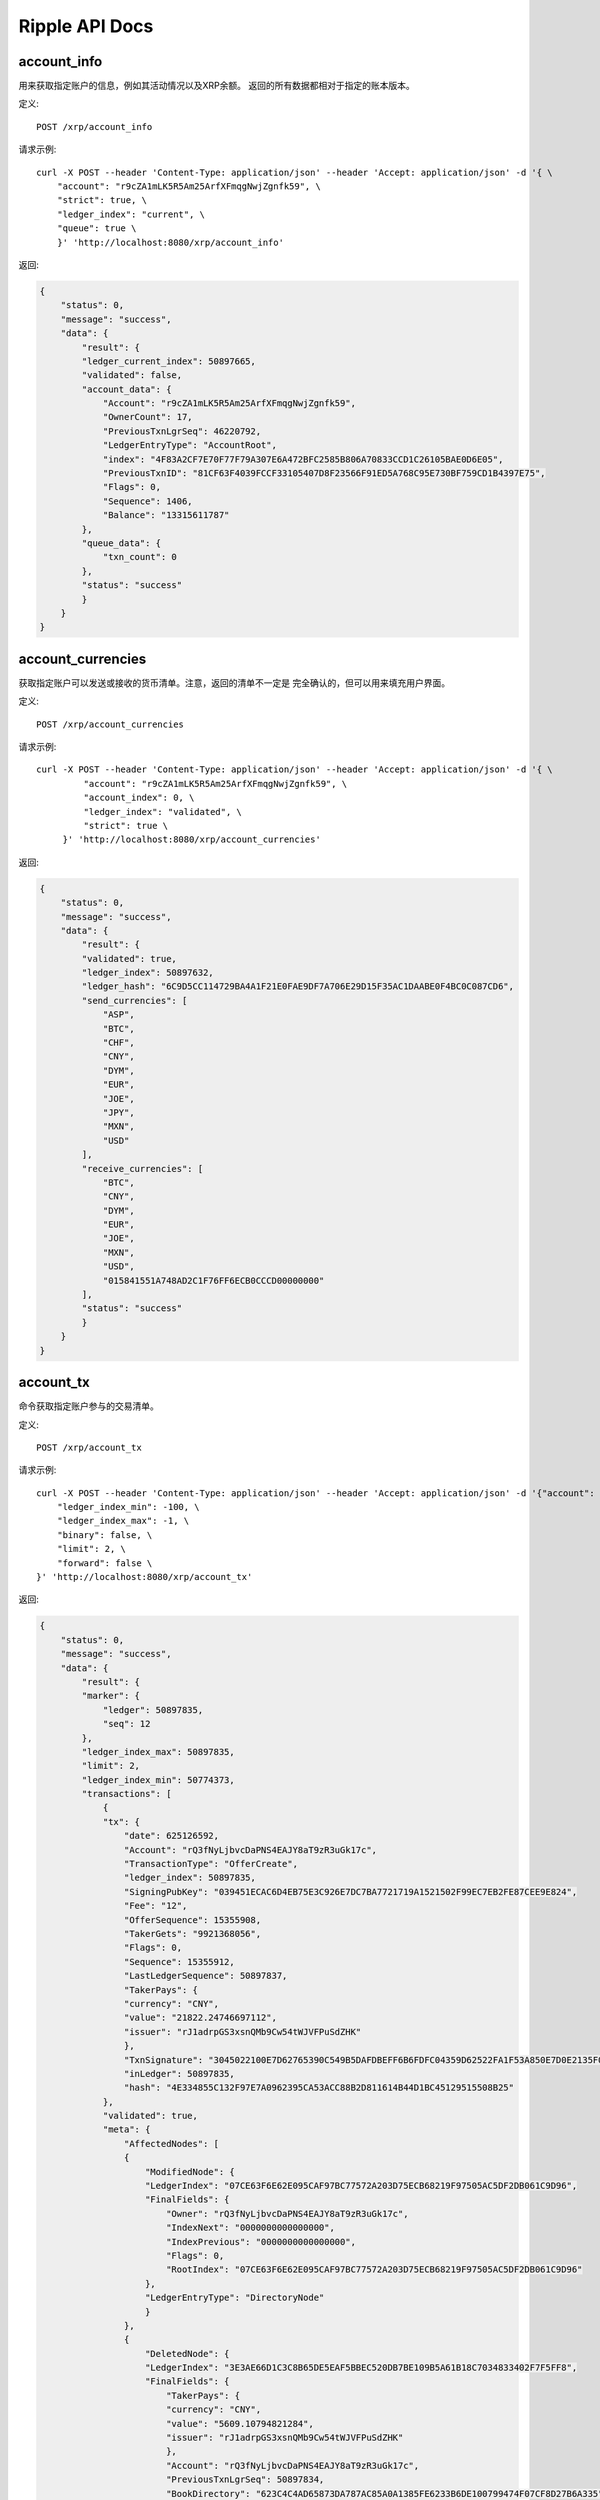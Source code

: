 Ripple API Docs
==================

account_info
`````````````````
用来获取指定账户的信息，例如其活动情况以及XRP余额。 返回的所有数据都相对于指定的账本版本。

定义::

    POST /xrp/account_info
    
请求示例::

    curl -X POST --header 'Content-Type: application/json' --header 'Accept: application/json' -d '{ \ 
        "account": "r9cZA1mLK5R5Am25ArfXFmqgNwjZgnfk59", \ 
        "strict": true, \ 
        "ledger_index": "current", \ 
        "queue": true \ 
        }' 'http://localhost:8080/xrp/account_info'

返回:

.. code-block:: json

    {
        "status": 0,
        "message": "success",
        "data": {
            "result": {
            "ledger_current_index": 50897665,
            "validated": false,
            "account_data": {
                "Account": "r9cZA1mLK5R5Am25ArfXFmqgNwjZgnfk59",
                "OwnerCount": 17,
                "PreviousTxnLgrSeq": 46220792,
                "LedgerEntryType": "AccountRoot",
                "index": "4F83A2CF7E70F77F79A307E6A472BFC2585B806A70833CCD1C26105BAE0D6E05",
                "PreviousTxnID": "81CF63F4039FCCF33105407D8F23566F91ED5A768C95E730BF759CD1B4397E75",
                "Flags": 0,
                "Sequence": 1406,
                "Balance": "13315611787"
            },
            "queue_data": {
                "txn_count": 0
            },
            "status": "success"
            }
        }
    }

account_currencies
`````````````````
获取指定账户可以发送或接收的货币清单。注意，返回的清单不一定是 完全确认的，但可以用来填充用户界面。

定义::

    POST /xrp/account_currencies
    
请求示例::

    curl -X POST --header 'Content-Type: application/json' --header 'Accept: application/json' -d '{ \ 
             "account": "r9cZA1mLK5R5Am25ArfXFmqgNwjZgnfk59", \ 
             "account_index": 0, \ 
             "ledger_index": "validated", \ 
             "strict": true \ 
         }' 'http://localhost:8080/xrp/account_currencies'

返回:

.. code-block:: json

    {
        "status": 0,
        "message": "success",
        "data": {
            "result": {
            "validated": true,
            "ledger_index": 50897632,
            "ledger_hash": "6C9D5CC114729BA4A1F21E0FAE9DF7A706E29D15F35AC1DAABE0F4BC0C087CD6",
            "send_currencies": [
                "ASP",
                "BTC",
                "CHF",
                "CNY",
                "DYM",
                "EUR",
                "JOE",
                "JPY",
                "MXN",
                "USD"
            ],
            "receive_currencies": [
                "BTC",
                "CNY",
                "DYM",
                "EUR",
                "JOE",
                "MXN",
                "USD",
                "015841551A748AD2C1F76FF6ECB0CCCD00000000"
            ],
            "status": "success"
            }
        }
    }

account_tx
`````````````````
命令获取指定账户参与的交易清单。

定义::

    POST /xrp/account_tx
    
请求示例::

    curl -X POST --header 'Content-Type: application/json' --header 'Accept: application/json' -d '{"account": "rQ3fNyLjbvcDaPNS4EAJY8aT9zR3uGk17c", \ 
        "ledger_index_min": -100, \ 
        "ledger_index_max": -1, \ 
        "binary": false, \ 
        "limit": 2, \ 
        "forward": false \ 
    }' 'http://localhost:8080/xrp/account_tx'

返回:

.. code-block:: json

    {
        "status": 0,
        "message": "success",
        "data": {
            "result": {
            "marker": {
                "ledger": 50897835,
                "seq": 12
            },
            "ledger_index_max": 50897835,
            "limit": 2,
            "ledger_index_min": 50774373,
            "transactions": [
                {
                "tx": {
                    "date": 625126592,
                    "Account": "rQ3fNyLjbvcDaPNS4EAJY8aT9zR3uGk17c",
                    "TransactionType": "OfferCreate",
                    "ledger_index": 50897835,
                    "SigningPubKey": "039451ECAC6D4EB75E3C926E7DC7BA7721719A1521502F99EC7EB2FE87CEE9E824",
                    "Fee": "12",
                    "OfferSequence": 15355908,
                    "TakerGets": "9921368056",
                    "Flags": 0,
                    "Sequence": 15355912,
                    "LastLedgerSequence": 50897837,
                    "TakerPays": {
                    "currency": "CNY",
                    "value": "21822.24746697112",
                    "issuer": "rJ1adrpGS3xsnQMb9Cw54tWJVFPuSdZHK"
                    },
                    "TxnSignature": "3045022100E7D62765390C549B5DAFDBEFF6B6FDFC04359D62522FA1F53A850E7D0E2135F0022007CE5273A767D70CCB23F82233F022406949F769A46A27B4874F32ABC60B11C2",
                    "inLedger": 50897835,
                    "hash": "4E334855C132F97E7A0962395CA53ACC88B2D811614B44D1BC45129515508B25"
                },
                "validated": true,
                "meta": {
                    "AffectedNodes": [
                    {
                        "ModifiedNode": {
                        "LedgerIndex": "07CE63F6E62E095CAF97BC77572A203D75ECB68219F97505AC5DF2DB061C9D96",
                        "FinalFields": {
                            "Owner": "rQ3fNyLjbvcDaPNS4EAJY8aT9zR3uGk17c",
                            "IndexNext": "0000000000000000",
                            "IndexPrevious": "0000000000000000",
                            "Flags": 0,
                            "RootIndex": "07CE63F6E62E095CAF97BC77572A203D75ECB68219F97505AC5DF2DB061C9D96"
                        },
                        "LedgerEntryType": "DirectoryNode"
                        }
                    },
                    {
                        "DeletedNode": {
                        "LedgerIndex": "3E3AE66D1C3C8B65DE5EAF5BBEC520DB7BE109B5A61B18C7034833402F7F5FF8",
                        "FinalFields": {
                            "TakerPays": {
                            "currency": "CNY",
                            "value": "5609.10794821284",
                            "issuer": "rJ1adrpGS3xsnQMb9Cw54tWJVFPuSdZHK"
                            },
                            "Account": "rQ3fNyLjbvcDaPNS4EAJY8aT9zR3uGk17c",
                            "PreviousTxnLgrSeq": 50897834,
                            "BookDirectory": "623C4C4AD65873DA787AC85A0A1385FE6233B6DE100799474F07CF8D27B6A335",
                            "OwnerNode": "0000000000000000",
                            "PreviousTxnID": "C925A52010E17A84CD112FBDD2F260CFADCDDE1229289D5AF53A376004D3D3CC",
                            "TakerGets": "2551299253",
                            "Flags": 0,
                            "Sequence": 15355908,
                            "BookNode": "0000000000000000"
                        },
                        "LedgerEntryType": "Offer"
                        }
                    },
                    {
                        "ModifiedNode": {
                        "LedgerIndex": "47FE64F9223D604034486F4DA7A175D5DA7F8A096952261CF8F3D77B74DC4AFA",
                        "FinalFields": {
                            "Account": "rQ3fNyLjbvcDaPNS4EAJY8aT9zR3uGk17c",
                            "OwnerCount": 5,
                            "Flags": 0,
                            "Sequence": 15355913,
                            "Balance": "25275244638"
                        },
                        "PreviousFields": {
                            "Sequence": 15355912,
                            "Balance": "25275244650"
                        },
                        "PreviousTxnLgrSeq": 50897835,
                        "LedgerEntryType": "AccountRoot",
                        "PreviousTxnID": "51920F104B6BEC784F3FAD289BDA5566FDE1B71343308684D3A5DAB1CF94A5EF"
                        }
                    },
                    {
                        "DeletedNode": {
                        "LedgerIndex": "623C4C4AD65873DA787AC85A0A1385FE6233B6DE100799474F07CF8D27B6A335",
                        "FinalFields": {
                            "TakerPaysCurrency": "000000000000000000000000434E590000000000",
                            "ExchangeRate": "4F07CF8D27B6A335",
                            "TakerGetsCurrency": "0000000000000000000000000000000000000000",
                            "TakerGetsIssuer": "0000000000000000000000000000000000000000",
                            "Flags": 0,
                            "RootIndex": "623C4C4AD65873DA787AC85A0A1385FE6233B6DE100799474F07CF8D27B6A335",
                            "TakerPaysIssuer": "0360E3E0751BD9A566CD03FA6CAFC78118B82BA0"
                        },
                        "LedgerEntryType": "DirectoryNode"
                        }
                    },
                    {
                        "CreatedNode": {
                        "LedgerIndex": "623C4C4AD65873DA787AC85A0A1385FE6233B6DE100799474F07D073A8476C73",
                        "LedgerEntryType": "DirectoryNode",
                        "NewFields": {
                            "TakerPaysCurrency": "000000000000000000000000434E590000000000",
                            "ExchangeRate": "4F07D073A8476C73",
                            "RootIndex": "623C4C4AD65873DA787AC85A0A1385FE6233B6DE100799474F07D073A8476C73",
                            "TakerPaysIssuer": "0360E3E0751BD9A566CD03FA6CAFC78118B82BA0"
                        }
                        }
                    },
                    {
                        "CreatedNode": {
                        "LedgerIndex": "B5A6FCAC273C9F79ADA41832364F8DBB5EAAA711E0D9948A107703868F8DF129",
                        "LedgerEntryType": "Offer",
                        "NewFields": {
                            "TakerPays": {
                            "currency": "CNY",
                            "value": "21822.24746697112",
                            "issuer": "rJ1adrpGS3xsnQMb9Cw54tWJVFPuSdZHK"
                            },
                            "Account": "rQ3fNyLjbvcDaPNS4EAJY8aT9zR3uGk17c",
                            "BookDirectory": "623C4C4AD65873DA787AC85A0A1385FE6233B6DE100799474F07D073A8476C73",
                            "TakerGets": "9921368056",
                            "Sequence": 15355912
                        }
                        }
                    }
                    ],
                    "TransactionResult": "tesSUCCESS",
                    "TransactionIndex": 14
                }
                },
                {
                "tx": {
                    "date": 625126592,
                    "Account": "rQ3fNyLjbvcDaPNS4EAJY8aT9zR3uGk17c",
                    "TransactionType": "OfferCreate",
                    "ledger_index": 50897835,
                    "SigningPubKey": "039451ECAC6D4EB75E3C926E7DC7BA7721719A1521502F99EC7EB2FE87CEE9E824",
                    "Fee": "12",
                    "OfferSequence": 15355907,
                    "TakerGets": "5269844095",
                    "Flags": 0,
                    "Sequence": 15355911,
                    "LastLedgerSequence": 50897837,
                    "TakerPays": {
                    "currency": "CNY",
                    "value": "11375.06387618575",
                    "issuer": "rJ1adrpGS3xsnQMb9Cw54tWJVFPuSdZHK"
                    },
                    "TxnSignature": "30440220322FB7A3C1FD3D44E188A0EA7A1E81D55DBFBC9268AFF1373BDE0820B7309753022016C61DF5DF6F5CE565BDF9551A92004B27FF5B99140A5821DE6322C996960088",
                    "inLedger": 50897835,
                    "hash": "51920F104B6BEC784F3FAD289BDA5566FDE1B71343308684D3A5DAB1CF94A5EF"
                },
                "validated": true,
                "meta": {
                    "AffectedNodes": [
                    {
                        "ModifiedNode": {
                        "LedgerIndex": "07CE63F6E62E095CAF97BC77572A203D75ECB68219F97505AC5DF2DB061C9D96",
                        "FinalFields": {
                            "Owner": "rQ3fNyLjbvcDaPNS4EAJY8aT9zR3uGk17c",
                            "IndexNext": "0000000000000000",
                            "IndexPrevious": "0000000000000000",
                            "Flags": 0,
                            "RootIndex": "07CE63F6E62E095CAF97BC77572A203D75ECB68219F97505AC5DF2DB061C9D96"
                        },
                        "LedgerEntryType": "DirectoryNode"
                        }
                    },
                    {
                        "ModifiedNode": {
                        "LedgerIndex": "47FE64F9223D604034486F4DA7A175D5DA7F8A096952261CF8F3D77B74DC4AFA",
                        "FinalFields": {
                            "Account": "rQ3fNyLjbvcDaPNS4EAJY8aT9zR3uGk17c",
                            "OwnerCount": 5,
                            "Flags": 0,
                            "Sequence": 15355912,
                            "Balance": "25275244650"
                        },
                        "PreviousFields": {
                            "Sequence": 15355911,
                            "Balance": "25275244662"
                        },
                        "PreviousTxnLgrSeq": 50897835,
                        "LedgerEntryType": "AccountRoot",
                        "PreviousTxnID": "689A62337923B7BA2B6C733E252FFE719C2578DCB69FC362473C62E8977C321F"
                        }
                    },
                    {
                        "DeletedNode": {
                        "LedgerIndex": "623C4C4AD65873DA787AC85A0A1385FE6233B6DE100799474F07AA431940A49E",
                        "FinalFields": {
                            "TakerPaysCurrency": "000000000000000000000000434E590000000000",
                            "ExchangeRate": "4F07AA431940A49E",
                            "TakerGetsCurrency": "0000000000000000000000000000000000000000",
                            "TakerGetsIssuer": "0000000000000000000000000000000000000000",
                            "Flags": 0,
                            "RootIndex": "623C4C4AD65873DA787AC85A0A1385FE6233B6DE100799474F07AA431940A49E",
                            "TakerPaysIssuer": "0360E3E0751BD9A566CD03FA6CAFC78118B82BA0"
                        },
                        "LedgerEntryType": "DirectoryNode"
                        }
                    },
                    {
                        "CreatedNode": {
                        "LedgerIndex": "623C4C4AD65873DA787AC85A0A1385FE6233B6DE100799474F07AB2999D7E69B",
                        "LedgerEntryType": "DirectoryNode",
                        "NewFields": {
                            "TakerPaysCurrency": "000000000000000000000000434E590000000000",
                            "ExchangeRate": "4F07AB2999D7E69B",
                            "RootIndex": "623C4C4AD65873DA787AC85A0A1385FE6233B6DE100799474F07AB2999D7E69B",
                            "TakerPaysIssuer": "0360E3E0751BD9A566CD03FA6CAFC78118B82BA0"
                        }
                        }
                    },
                    {
                        "CreatedNode": {
                        "LedgerIndex": "A0328677B30BC3664703B86F8D809946DFFDE952F6898FAF7FD46681D4BDFA1C",
                        "LedgerEntryType": "Offer",
                        "NewFields": {
                            "TakerPays": {
                            "currency": "CNY",
                            "value": "11375.06387618575",
                            "issuer": "rJ1adrpGS3xsnQMb9Cw54tWJVFPuSdZHK"
                            },
                            "Account": "rQ3fNyLjbvcDaPNS4EAJY8aT9zR3uGk17c",
                            "BookDirectory": "623C4C4AD65873DA787AC85A0A1385FE6233B6DE100799474F07AB2999D7E69B",
                            "TakerGets": "5269844095",
                            "Sequence": 15355911
                        }
                        }
                    },
                    {
                        "DeletedNode": {
                        "LedgerIndex": "D83A7D78385F85EE88363D8806CFADEA1E468436D75DC0BDF501A2F93A29D802",
                        "FinalFields": {
                            "TakerPays": {
                            "currency": "CNY",
                            "value": "18419.25685844518",
                            "issuer": "rJ1adrpGS3xsnQMb9Cw54tWJVFPuSdZHK"
                            },
                            "Account": "rQ3fNyLjbvcDaPNS4EAJY8aT9zR3uGk17c",
                            "PreviousTxnLgrSeq": 50897834,
                            "BookDirectory": "623C4C4AD65873DA787AC85A0A1385FE6233B6DE100799474F07AA431940A49E",
                            "OwnerNode": "0000000000000000",
                            "PreviousTxnID": "0E5B9C486D5E31EF502B69E4ED238E2FD0563A81115C23078383D31BE681F219",
                            "TakerGets": "8537196172",
                            "Flags": 0,
                            "Sequence": 15355907,
                            "BookNode": "0000000000000000"
                        },
                        "LedgerEntryType": "Offer"
                        }
                    }
                    ],
                    "TransactionResult": "tesSUCCESS",
                    "TransactionIndex": 13
                }
                }
            ],
            "account": "rQ3fNyLjbvcDaPNS4EAJY8aT9zR3uGk17c",
            "status": "success"
            }
        }
    }

ledger
`````````````````
获取公共账本的信息。

定义::

    POST /xrp/ledger
    
请求示例::

    curl -X POST --header 'Content-Type: application/json' --header 'Accept: application/json' -d '{"ledger_index": "validated", \ 
        "full": false, \ 
        "accounts": false, \ 
        "transactions": false, \ 
        "expand": false, \ 
        "owner_funds": false \ 
    }' 'http://localhost:8080/xrp/ledger'

返回:

.. code-block:: json

    {
        "status": 0,
        "message": "success",
        "data": {
            "result": {
            "ledger": {
                "close_flags": 0,
                "ledger_index": "50897930",
                "seqNum": "50897930",
                "account_hash": "944A9641AD68864E2AE1A0C55CCD9ADF368F1D0C705F724EC09FE2EA9D0A26FF",
                "close_time_resolution": 10,
                "accepted": true,
                "close_time": 625126970,
                "close_time_human": "2019-Oct-23 06:22:50.000000000",
                "ledger_hash": "B1ECFBF713A011B18622A653A695DDE343B8FC5FFA62CD9A2A0BF859C247DE45",
                "total_coins": "99991315287644195",
                "closed": true,
                "totalCoins": "99991315287644195",
                "parent_close_time": 625126961,
                "hash": "B1ECFBF713A011B18622A653A695DDE343B8FC5FFA62CD9A2A0BF859C247DE45",
                "parent_hash": "8D5F65E85585BBEDD6523F4C692E93C47EF408EC1B07E10A15C1DA56A024CABB",
                "transaction_hash": "49C882DFAEED23815615FDC3DB76A598644C9C0C72ACB56ACCE72A148A27F1F9"
            },
            "validated": true,
            "ledger_index": 50897930,
            "ledger_hash": "B1ECFBF713A011B18622A653A695DDE343B8FC5FFA62CD9A2A0BF859C247DE45",
            "status": "success"
            }
        }
    }

ledger_closed
`````````````````
返回最近关闭的账本的唯一标识符，该账本不一定是确认过的，也不一定是不可变更的。

定义::

    POST /xrp/ledger_closed
    
请求示例::

    curl -X POST --header 'Content-Type: application/json' --header 'Accept: application/json' 'http://localhost:8080/xrp/ledger_closed'

返回:

.. code-block:: json

    {
        "status": 0,
        "message": "success",
        "data": {
            "result": {
            "ledger_index": 50898103,
            "ledger_hash": "4D65A1C7B09FB1D4D33CA10B01C3E6C1F1C79D6F50D6D787933B0C8FC4B97388",
            "status": "success"
            }
        }
    }

ledger_current
`````````````````
返回当前使用的账本的唯一标识符，该命令在测试时非常有用， 因为返回的账本还在变化当中。

定义::

    POST /xrp/ledger_current
    
请求示例::

    curl -X POST --header 'Content-Type: application/json' --header 'Accept: application/json' 'http://localhost:8080/xrp/ledger_current'

返回:

.. code-block:: json

    {
        "status": 0,
        "message": "success",
        "data": {
            "result": {
            "ledger_current_index": 50898248,
            "status": "success"
            }
        }
    }

ledger_data
`````````````````
获取指定账本的数据内容，可以通过多次迭代调用该命令 来获取指定账本的全部内容。

定义::

    POST /xrp/ledger_data
    
请求示例::

    curl -X POST --header 'Content-Type: application/json' --header 'Accept: application/json' -d '{ \ 
             "binary": true, \ 
             "ledger_hash": "93F0F35AB8657DA25B11DA00BA39EE1A26C8B85F64DAB687E846AECB21D2A715", \ 
             "limit": 5 \ 
         }' 'http://localhost:8080/xrp/ledger_data'

返回:

.. code-block:: json

    {
        "status": 0,
        "message": "success",
        "data": {
            "result": {
            "ledger": {
                "ledger_data": "0308A57D01633D924BB676A307292316D7587E9CB6194D11114BEA8AC308ABC5DEB132F26B2D17564E7BD3D01C5E1A69AC9F7CB34395A324AC566228D3E1FE6149ED812EE30F3E31971BFCA4BCA530BF992FF0377C7348AB3F76D38179EC048B84FE660A269627D6F2B1EAC32542B3D22542B3DA0A00",
                "closed": true
            },
            "validated": true,
            "ledger_index": 50898301,
            "ledger_hash": "93F0F35AB8657DA25B11DA00BA39EE1A26C8B85F64DAB687E846AECB21D2A715",
            "marker": "0000139EDA03EF58CE7176F1402035B5EB6AEE49724555DDB0EBA01432B009A7",
            "state": [
                {
                "data": "110061220000000024000000032502F729932D00000000555F39A60CE98875C0350EBD6F03D28878D694E9360D7C4431C122BD3E5D46421D6240000000066BB8958114E376654FF7B1F656D56462FB43E77E9776EE7396",
                "index": "000003E6AFED1AADCC39AAE0727B354C2286F1503274F345FE661748F24366CF"
                },
                {
                "data": "1100722200210000250178D1CA37000000000000000038000000000000028355C0C37CE200B509E0A529880634F7841A9EF4CB65F03C12E6004CFAD9718D66946280000000000000000000000000000000000000004743420000000000000000000000000000000000000000000000000166D6071AFD498D000000000000000000000000000047434200000000002599D1D255BCA61189CA64C84528F2FCBE4BFC3867800000000000000000000000000000000000000047434200000000006EEBB1D1852CE667876A0B3630861FB6C6AB358E",
                "index": "0000041EFD027808D3F78C8352F97E324CB816318E00B977C74ECDDC7CD975B2"
                },
                {
                "data": "110061220000000024000000022502DA163B2D00000000557540CE04B966D67DBD39F3AA832274902B79AF4782F5AC9D4DC7CD18B1D9AE0D624000000001312D008114B6B047F1FE00A59289D45CDDB0FE81F6BD07A267",
                "index": "000004D417A9CE049C9A71A62B004659B5F1AAAB1BEA1EFDE4E01EB3497FD999"
                },
                {
                "data": "110061220000000024000000022502418FCE2D0000000155E4BE6307E377590FF56BBF2F26DCBC4BA9682A4C141269352E4E2D4E53C1116E624000000001312CF48114D774EA776552E07F863D6BE94ADFD8735A28D82E",
                "index": "00000FB78838CA2CFA82E7438B4F54794A6783327326D58C46B4EF137C059038"
                },
                {
                "data": "1100612200000000240000000125024951D62D0000000055C0D950DF1A7FA968975598C261DEEB7AEC40E367266BEBC91D471F39C1DE040D62400000012A0507A081147A762D01DEFA26F7EE16BFAD723468A366E8F4F0",
                "index": "000012F60C3F1E226D03F974AE8E77250B2BEA91C38AB4146B6055A048C7D540"
                }
            ],
            "status": "success"
            }
        }
    }

ledger_entry
`````````````````
获取账本中的指定条目的数据。

定义::

    POST /xrp/ledger_entry
    
请求示例::

    curl -X POST --header 'Content-Type: application/json' --header 'Accept: application/json' -d '{ \ 
                "account_root": "r9cZA1mLK5R5Am25ArfXFmqgNwjZgnfk59", \ 
                "ledger_index": "validated", \ 
                "type": "account_root" \ 
            }' 'http://localhost:8080/xrp/ledger_entry'

返回:

.. code-block:: json

    {
        "status": 0,
        "message": "success",
        "data": {
            "result": {
            "node": {
                "Account": "r9cZA1mLK5R5Am25ArfXFmqgNwjZgnfk59",
                "OwnerCount": 17,
                "PreviousTxnLgrSeq": 46220792,
                "LedgerEntryType": "AccountRoot",
                "index": "4F83A2CF7E70F77F79A307E6A472BFC2585B806A70833CCD1C26105BAE0D6E05",
                "PreviousTxnID": "81CF63F4039FCCF33105407D8F23566F91ED5A768C95E730BF759CD1B4397E75",
                "Flags": 0,
                "Sequence": 1406,
                "Balance": "13315611787"
            },
            "validated": true,
            "ledger_index": 50898378,
            "ledger_hash": "115DE5F31FBBE2A7D8479584C3D1E36D56690BC53922F48AB2019540FD54A0FD",
            "index": "4F83A2CF7E70F77F79A307E6A472BFC2585B806A70833CCD1C26105BAE0D6E05",
            "status": "success"
            }
        }
    }

sign
`````````````````
命令使用指定的密钥对JSON格式的交易进行签名，返回签名后的16进制字符串数据。 即使使用同样的交易数据和密钥，每次调用sign命令也会返回不同的结果。要对多重 签名交易进行签名，请使用sign_for命令。

定义::

    POST /xrp/sign
    
请求示例::

    curl -X POST --header 'Content-Type: application/json' --header 'Accept: application/json' -d '{ \ 
                "offline": false, \ 
                "secret": "s████████████████████████████", \ 
                "tx_json": { \ 
                    "Account": "rf1BiGeXwwQoi8Z2ueFYTEXSwuJYfV2Jpn", \ 
                    "Amount": { \ 
                        "currency": "USD", \ 
                        "issuer": "rf1BiGeXwwQoi8Z2ueFYTEXSwuJYfV2Jpn", \ 
                        "value": "1" \ 
                    }, \ 
                    "Destination": "ra5nK24KXen9AHvsdFTKHSANinZseWnPcX", \ 
                    "TransactionType": "Payment" \ 
                }, \ 
                "fee_mult_max": 1000 \ 
            }' 'http://localhost:8080/xrp/sign'

返回:

.. code-block:: json

    {
        "status": 0,
        "message": "success",
        "data": {
            "result": {
                "status": "success",
                "tx_blob": "1200002280000000240000016861D4838D7EA4C6800000000000000000000000000055534400000000004B4E9C06F24296074F7BC48F92A97916C6DC5EA9684000000000002710732103AB40A0490F9B7ED8DF29D246BF2D6269820A0EE7742ACDD457BEA7C7D0931EDB7446304402200E5C2DD81FDF0BE9AB2A8D797885ED49E804DBF28E806604D878756410CA98B102203349581946B0DDA06B36B35DBC20EDA27552C1F167BCF5C6ECFF49C6A46F858081144B4E9C06F24296074F7BC48F92A97916C6DC5EA983143E9D4A2B8AA0780F682D136F7A56D6724EF53754",
                "tx_json": {
                    "Account": "rf1BiGeXwwQoi8Z2ueFYTEXSwuJYfV2Jpn",
                    "Amount": {
                        "currency": "USD",
                        "issuer": "rf1BiGeXwwQoi8Z2ueFYTEXSwuJYfV2Jpn",
                        "value": "1"
                    },
                    "Destination": "ra5nK24KXen9AHvsdFTKHSANinZseWnPcX",
                    "Fee": "10000",
                    "Flags": 2147483648,
                    "Sequence": 360,
                    "SigningPubKey": "03AB40A0490F9B7ED8DF29D246BF2D6269820A0EE7742ACDD457BEA7C7D0931EDB",
                    "TransactionType": "Payment",
                    "TxnSignature": "304402200E5C2DD81FDF0BE9AB2A8D797885ED49E804DBF28E806604D878756410CA98B102203349581946B0DDA06B36B35DBC20EDA27552C1F167BCF5C6ECFF49C6A46F8580",
                    "hash": "4D5D90890F8D49519E4151938601EF3D0B30B16CD6A519D9C99102C9FA77F7E0"
                }
            }
        }
    }

sign_for
`````````````````
为多重签名交易创建签名。

定义::

    POST /xrp/sign_for
    
请求示例::

    curl -X POST --header 'Content-Type: application/json' --header 'Accept: application/json' -d '{ \ 
            "account": "rLFd1FzHMScFhLsXeaxStzv3UC97QHGAbM", \ 
            "seed": "s████████████████████████████", \ 
            "key_type": "ed25519", \ 
            "tx_json": { \ 
                "TransactionType": "TrustSet", \ 
                "Account": "rEuLyBCvcw4CFmzv8RepSiAoNgF8tTGJQC", \ 
                "Flags": 262144, \ 
                "LimitAmount": { \ 
                    "currency": "USD", \ 
                    "issuer": "rHb9CJAWyB4rj91VRWn96DkukG4bwdtyTh", \ 
                    "value": "100" \ 
                }, \ 
                "Sequence": 2, \ 
                "SigningPubKey": "", \ 
                "Fee": "30000" \ 
            } \ 
        }' 'http://localhost:8080/xrp/sign_for'

返回:

.. code-block:: json

    {
        "status": 0,
        "message": "success",
        "data": {
            "result": {
                "status": "success",
                "tx_blob": "1200142200040000240000000263D5038D7EA4C680000000000000000000000000005553440000000000B5F762798A53D543A014CAF8B297CFF8F2F937E868400000000000753073008114A3780F5CB5A44D366520FC44055E8ED44D9A2270F3E010732102B3EC4E5DD96029A647CFA20DA07FE1F85296505552CCAC114087E66B46BD77DF744730450221009C195DBBF7967E223D8626CA19CF02073667F2B22E206727BFE848FF42BEAC8A022048C323B0BED19A988BDBEFA974B6DE8AA9DCAE250AA82BBD1221787032A864E58114204288D2E47F8EF6C99BCC457966320D12409711E1F1",
                "tx_json": {
                    "Account": "rEuLyBCvcw4CFmzv8RepSiAoNgF8tTGJQC",
                    "Fee": "30000",
                    "Flags": 262144,
                    "LimitAmount": {
                        "currency": "USD",
                        "issuer": "rHb9CJAWyB4rj91VRWn96DkukG4bwdtyTh",
                        "value": "100"
                    },
                    "Sequence": 2,
                    "Signers": [{
                            "Signer": {
                                "Account": "rsA2LpzuawewSBQXkiju3YQTMzW13pAAdW",
                                "SigningPubKey": "02B3EC4E5DD96029A647CFA20DA07FE1F85296505552CCAC114087E66B46BD77DF",
                                "TxnSignature": "30450221009C195DBBF7967E223D8626CA19CF02073667F2B22E206727BFE848FF42BEAC8A022048C323B0BED19A988BDBEFA974B6DE8AA9DCAE250AA82BBD1221787032A864E5"
                            }
                        }
                    ],
                    "SigningPubKey": "",
                    "TransactionType": "TrustSet",
                    "hash": "A94A6417D1A7AAB059822B894E13D322ED3712F7212CE9257801F96DE6C3F6AE"
                }
            }
        }
    }

submit 
`````````````````
处理指定交易并将其提交到网络中进行确认以便打包进账本中。

定义::

    POST /xrp/submit
    
请求示例::

    curl -X POST --header 'Content-Type: application/json' --header 'Accept: application/json' -d '{ \ 
        "tx_blob": "1200002280000000240000000361D4838D7EA4C6800000000000000000000000000055534400000000004B4E9C06F24296074F7BC48F92A97916C6DC5EA968400000000000000A732103AB40A0490F9B7ED8DF29D246BF2D6269820A0EE7742ACDD457BEA7C7D0931EDB74473045022100D184EB4AE5956FF600E7536EE459345C7BBCF097A84CC61A93B9AF7197EDB98702201CEA8009B7BEEBAA2AACC0359B41C427C1C5B550A4CA4B80CF2174AF2D6D5DCE81144B4E9C06F24296074F7BC48F92A97916C6DC5EA983143E9D4A2B8AA0780F682D136F7A56D6724EF53754" \ 
        }' 'http://localhost:8080/xrp/submit'

返回:

.. code-block:: json

    {
        "status": 0,
        "message": "success",
        "data": {
            "result": {
                "engine_result": "tesSUCCESS",
                "engine_result_code": 0,
                "engine_result_message": "The transaction was applied. Only final in a validated ledger.",
                "status": "success",
                "tx_blob": "1200002280000000240000016961D4838D7EA4C6800000000000000000000000000055534400000000004B4E9C06F24296074F7BC48F92A97916C6DC5EA9684000000000002710732103AB40A0490F9B7ED8DF29D246BF2D6269820A0EE7742ACDD457BEA7C7D0931EDB74473045022100A7CCD11455E47547FF617D5BFC15D120D9053DFD0536B044F10CA3631CD609E502203B61DEE4AC027C5743A1B56AF568D1E2B8E79BB9E9E14744AC87F38375C3C2F181144B4E9C06F24296074F7BC48F92A97916C6DC5EA983143E9D4A2B8AA0780F682D136F7A56D6724EF53754",
                "tx_json": {
                    "Account": "rf1BiGeXwwQoi8Z2ueFYTEXSwuJYfV2Jpn",
                    "Amount": {
                        "currency": "USD",
                        "issuer": "rf1BiGeXwwQoi8Z2ueFYTEXSwuJYfV2Jpn",
                        "value": "1"
                    },
                    "Destination": "ra5nK24KXen9AHvsdFTKHSANinZseWnPcX",
                    "Fee": "10000",
                    "Flags": 2147483648,
                    "Sequence": 361,
                    "SigningPubKey": "03AB40A0490F9B7ED8DF29D246BF2D6269820A0EE7742ACDD457BEA7C7D0931EDB",
                    "TransactionType": "Payment",
                    "TxnSignature": "3045022100A7CCD11455E47547FF617D5BFC15D120D9053DFD0536B044F10CA3631CD609E502203B61DEE4AC027C5743A1B56AF568D1E2B8E79BB9E9E14744AC87F38375C3C2F1",
                    "hash": "5B31A7518DC304D5327B4887CD1F7DC2C38D5F684170097020C7C9758B973847"
                }
            }
        }
    }

tx 
`````````````````
获取指定的交易。

定义::

    POST /xrp/tx
    
请求示例::

    curl -X POST --header 'Content-Type: application/json' --header 'Accept: application/json' -d '{ \ 
                "transaction": "2DFC42DAC340AF7ED089F4A325E574A2C521C8B9CB39356F899A33595F4DB7D4" \ 
            }' 'http://localhost:8080/xrp/tx'

返回:

.. code-block:: json

    {
        "status": 0,
        "message": "success",
        "data": {
            "result": {
                "date": 625028891,
                "Account": "rQ3fNyLjbvcDaPNS4EAJY8aT9zR3uGk17c",
                "Destination": "r4dgY6Mzob3NVq8CFYdEiPnXKboRScsXRu",
                "TransactionType": "Payment",
                "ledger_index": 50872679,
                "SigningPubKey": "039451ECAC6D4EB75E3C926E7DC7BA7721719A1521502F99EC7EB2FE87CEE9E824",
                "Amount": {
                    "currency": "CNY",
                    "value": "13550",
                    "issuer": "rJ1adrpGS3xsnQMb9Cw54tWJVFPuSdZHK"
                },
                "Fee": "10",
                "Flags": 2147483648,
                "Sequence": 15252046,
                "TxnSignature": "3045022100CFE35712AD1847092F2B2566EE5B5F7EC2A5D305B45744807470886D0DC499880220608C4AE2E80850909AAA78DE3AC68A70604722C3FFBB2263E8A0CDD9904E651E",
                "validated": true,
                "meta": {
                    "AffectedNodes": [{
                            "ModifiedNode": {
                                "LedgerIndex": "47FE64F9223D604034486F4DA7A175D5DA7F8A096952261CF8F3D77B74DC4AFA",
                                "FinalFields": {
                                    "Account": "rQ3fNyLjbvcDaPNS4EAJY8aT9zR3uGk17c",
                                    "OwnerCount": 5,
                                    "Flags": 0,
                                    "Sequence": 15252047,
                                    "Balance": "25276491030"
                                },
                                "PreviousFields": {
                                    "Sequence": 15252046,
                                    "Balance": "25276491040"
                                },
                                "PreviousTxnLgrSeq": 50872679,
                                "LedgerEntryType": "AccountRoot",
                                "PreviousTxnID": "6090785054AC237A492E2365A77ED1846AB4FA2990F3A6D4E35772EE4C0A1CF9"
                            }
                        }, {
                            "ModifiedNode": {
                                "LedgerIndex": "9C86539A6A24C8514308691D843FF3AEE9839EAFF931785FF879FBF0316B87CE",
                                "FinalFields": {
                                    "HighNode": "0000000000000000",
                                    "LowNode": "0000000000000000",
                                    "LowLimit": {
                                        "currency": "CNY",
                                        "value": "0",
                                        "issuer": "rJ1adrpGS3xsnQMb9Cw54tWJVFPuSdZHK"
                                    },
                                    "Flags": 2228224,
                                    "Balance": {
                                        "currency": "CNY",
                                        "value": "-445213.6119487387",
                                        "issuer": "rrrrrrrrrrrrrrrrrrrrBZbvji"
                                    },
                                    "HighLimit": {
                                        "currency": "CNY",
                                        "value": "1000000000",
                                        "issuer": "r4dgY6Mzob3NVq8CFYdEiPnXKboRScsXRu"
                                    }
                                },
                                "PreviousFields": {
                                    "Balance": {
                                        "currency": "CNY",
                                        "value": "-431663.6119487387",
                                        "issuer": "rrrrrrrrrrrrrrrrrrrrBZbvji"
                                    }
                                },
                                "PreviousTxnLgrSeq": 50872673,
                                "LedgerEntryType": "RippleState",
                                "PreviousTxnID": "0A583BE0EE337A59C6787EFC2C90748728AD94AFBDA6B8E0898FAD3998ED6FB8"
                            }
                        }, {
                            "ModifiedNode": {
                                "LedgerIndex": "A1DA8C3C97B3609E7FD8E662715F47B6EEF01BCA732809EFB12DC644F67F6AA8",
                                "FinalFields": {
                                    "HighNode": "0000000000000000",
                                    "LowNode": "0000000000000000",
                                    "LowLimit": {
                                        "currency": "CNY",
                                        "value": "0",
                                        "issuer": "rJ1adrpGS3xsnQMb9Cw54tWJVFPuSdZHK"
                                    },
                                    "Flags": 131072,
                                    "Balance": {
                                        "currency": "CNY",
                                        "value": "-0.15789331729",
                                        "issuer": "rrrrrrrrrrrrrrrrrrrrBZbvji"
                                    },
                                    "HighLimit": {
                                        "currency": "CNY",
                                        "value": "5",
                                        "issuer": "rQ3fNyLjbvcDaPNS4EAJY8aT9zR3uGk17c"
                                    }
                                },
                                "PreviousFields": {
                                    "Balance": {
                                        "currency": "CNY",
                                        "value": "-13550.15789331729",
                                        "issuer": "rrrrrrrrrrrrrrrrrrrrBZbvji"
                                    }
                                },
                                "PreviousTxnLgrSeq": 50872096,
                                "LedgerEntryType": "RippleState",
                                "PreviousTxnID": "FE2A3AA48A395700D1793E5E0D24F546E4DE386E0C1823C4BC01532AFD4C8116"
                            }
                        }
                    ],
                    "TransactionResult": "tesSUCCESS",
                    "TransactionIndex": 29,
                    "delivered_amount": {
                        "currency": "CNY",
                        "value": "13550",
                        "issuer": "rJ1adrpGS3xsnQMb9Cw54tWJVFPuSdZHK"
                    }
                },
                "inLedger": 50872679,
                "DestinationTag": 104398,
                "hash": "2DFC42DAC340AF7ED089F4A325E574A2C521C8B9CB39356F899A33595F4DB7D4",
                "status": "success"
            }
        }
    }
